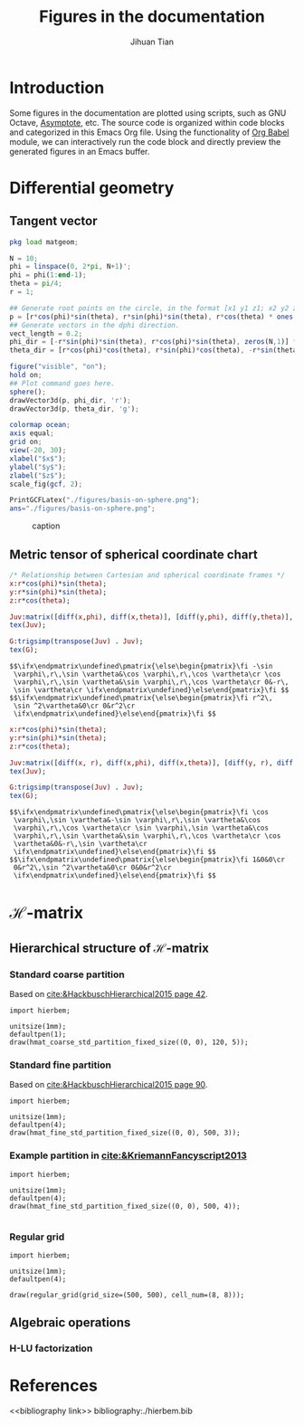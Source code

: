 #+TITLE: Figures in the documentation
#+AUTHOR: Jihuan Tian
#+OPTIONS: ':t toc:5 H:5
#+PROPERTY: header-args :eval never-export
#+LATEX_CLASS: article

* Introduction
  Some figures in the documentation are plotted using scripts, such as GNU Octave, [[https://asymptote.sourceforge.io/][Asymptote]], etc. The source code is organized within code blocks and categorized in this Emacs Org file. Using the functionality of [[https://orgmode.org/worg/org-contrib/babel/][Org Babel]] module, we can interactively run the code block and directly preview the generated figures in an Emacs buffer.
* Differential geometry
** Tangent vector
   #+BEGIN_SRC octave :session org-babel-octave :exports both :results file
     pkg load matgeom;

     N = 10;
     phi = linspace(0, 2*pi, N+1)';
     phi = phi(1:end-1);
     theta = pi/4;
     r = 1;

     ## Generate root points on the circle, in the format [x1 y1 z1; x2 y2 z2; ...]
     p = [r*cos(phi)*sin(theta), r*sin(phi)*sin(theta), r*cos(theta) * ones(N,1)];
     ## Generate vectors in the dphi direction.
     vect_length = 0.2;
     phi_dir = [-r*sin(phi)*sin(theta), r*cos(phi)*sin(theta), zeros(N,1)] * vect_length;
     theta_dir = [r*cos(phi)*cos(theta), r*sin(phi)*cos(theta), -r*sin(theta)*ones(N,1)] * vect_length;

     figure("visible", "on");
     hold on;
     ## Plot command goes here.
     sphere();
     drawVector3d(p, phi_dir, 'r');
     drawVector3d(p, theta_dir, 'g');

     colormap ocean;
     axis equal;
     grid on;
     view(-20, 30);
     xlabel("$x$");
     ylabel("$y$");
     zlabel("$z$");
     scale_fig(gcf, 2);

     PrintGCFLatex("./figures/basis-on-sphere.png");
     ans="./figures/basis-on-sphere.png";
   #+END_SRC

   #+CAPTION: caption
   #+NAME: fig:basis-on-sphere
   #+ATTR_HTML: :width 800px
   #+ATTR_LATEX: :width 0.5\textwidth
   #+RESULTS:
   [[file:./figures/basis-on-sphere.png]]
** Metric tensor of spherical coordinate chart
   #+begin_src maxima :exports both :results output
     /* Relationship between Cartesian and spherical coordinate frames */
     x:r*cos(phi)*sin(theta);
     y:r*sin(phi)*sin(theta);
     z:r*cos(theta);

     Juv:matrix([diff(x,phi), diff(x,theta)], [diff(y,phi), diff(y,theta)], [diff(z,phi), diff(z,theta)]);
     tex(Juv);

     G:trigsimp(transpose(Juv) . Juv);
     tex(G);
   #+end_src

   #+RESULTS:
   : $$\ifx\endpmatrix\undefined\pmatrix{\else\begin{pmatrix}\fi -\sin 
   :  \varphi\,r\,\sin \vartheta&\cos \varphi\,r\,\cos \vartheta\cr \cos 
   :  \varphi\,r\,\sin \vartheta&\sin \varphi\,r\,\cos \vartheta\cr 0&-r\,
   :  \sin \vartheta\cr \ifx\endpmatrix\undefined}\else\end{pmatrix}\fi $$
   : $$\ifx\endpmatrix\undefined\pmatrix{\else\begin{pmatrix}\fi r^2\,
   :  \sin ^2\vartheta&0\cr 0&r^2\cr 
   :  \ifx\endpmatrix\undefined}\else\end{pmatrix}\fi $$

   #+begin_src maxima :exports both :results output
     x:r*cos(phi)*sin(theta);
     y:r*sin(phi)*sin(theta);
     z:r*cos(theta);

     Juv:matrix([diff(x, r), diff(x,phi), diff(x,theta)], [diff(y, r), diff(y,phi), diff(y,theta)], [diff(z, r), diff(z,phi), diff(z,theta)]);
     tex(Juv);

     G:trigsimp(transpose(Juv) . Juv);
     tex(G);
   #+end_src

   #+RESULTS:
   : $$\ifx\endpmatrix\undefined\pmatrix{\else\begin{pmatrix}\fi \cos 
   :  \varphi\,\sin \vartheta&-\sin \varphi\,r\,\sin \vartheta&\cos 
   :  \varphi\,r\,\cos \vartheta\cr \sin \varphi\,\sin \vartheta&\cos 
   :  \varphi\,r\,\sin \vartheta&\sin \varphi\,r\,\cos \vartheta\cr \cos 
   :  \vartheta&0&-r\,\sin \vartheta\cr 
   :  \ifx\endpmatrix\undefined}\else\end{pmatrix}\fi $$
   : $$\ifx\endpmatrix\undefined\pmatrix{\else\begin{pmatrix}\fi 1&0&0\cr 
   :  0&r^2\,\sin ^2\vartheta&0\cr 0&0&r^2\cr 
   :  \ifx\endpmatrix\undefined}\else\end{pmatrix}\fi $$
* \(\mathcal{H}\)-matrix
** Hierarchical structure of \(\mathcal{H}\)-matrix
   :PROPERTIES:
   :CREATED:  <2023-11-09 Thu 16:15>
   :END:
*** Standard coarse partition
    Based on [[cite:&HackbuschHierarchical2015 page 42]].
    #+begin_src asymptote :exports both :results file :output-dir ./figures :file hmat-coarse-partition.png
      import hierbem;

      unitsize(1mm);
      defaultpen(1);
      draw(hmat_coarse_std_partition_fixed_size((0, 0), 120, 5));
    #+end_src

    #+CAPTION: 
    #+NAME: fig:hmat-coarse-partition
    #+ATTR_HTML: :width 500px
    #+ATTR_LATEX: :width 0.5\textwidth
    #+RESULTS:
    [[file:./figures/hmat-coarse-partition.png]]
*** Standard fine partition
    Based on [[cite:&HackbuschHierarchical2015 page 90]].
    #+begin_src asymptote :exports both :results file :output-dir ./figures :file hmat-fine-partition.png
      import hierbem;

      unitsize(1mm);
      defaultpen(4);
      draw(hmat_fine_std_partition_fixed_size((0, 0), 500, 3));
    #+end_src

    #+CAPTION: 
    #+NAME: fig:hmat-fine-partition
    #+ATTR_HTML: :width 500px
    #+ATTR_LATEX: :width 0.5\textwidth
    #+RESULTS:
    [[file:./figures/hmat-fine-partition.png]]
*** Example partition in [[cite:&KriemannFancyscript2013]]
    #+begin_src asymptote :exports both :results file :output-dir ./figures :file kriemann-fancyscript-2013-partition.png
      import hierbem;

      unitsize(1mm);
      defaultpen(4);
      draw(hmat_fine_std_partition_fixed_size((0, 0), 500, 4));

    #+end_src

    #+CAPTION: 
    #+NAME: fig:kriemann-fancyscript-2013-partition
    #+ATTR_HTML: :width 500px
    #+ATTR_LATEX: :width 0.5\textwidth
    #+RESULTS:
    [[file:./figures/kriemann-fancyscript-2013-partition.png]]
*** Regular grid
    #+begin_src asymptote :exports both :results file :output-dir ./figures :file regular-grid-8x8.png
      import hierbem;

      unitsize(1mm);
      defaultpen(4);

      draw(regular_grid(grid_size=(500, 500), cell_num=(8, 8)));
    #+end_src

    #+CAPTION: 
    #+NAME: fig:regular-grid-8x8
    #+ATTR_HTML: :width 500px
    #+ATTR_LATEX: :width 0.5\textwidth
    #+RESULTS:
    [[file:./figures/regular-grid-8x8.png]]
** Algebraic operations
*** H-LU factorization
* References
<<bibliography link>>
bibliography:./hierbem.bib
    
